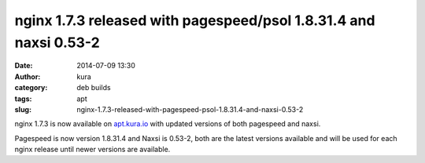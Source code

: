 nginx 1.7.3 released with pagespeed/psol 1.8.31.4 and naxsi 0.53-2
##################################################################
:date: 2014-07-09 13:30
:author: kura
:category: deb builds
:tags: apt
:slug: nginx-1.7.3-released-with-pagespeed-psol-1.8.31.4-and-naxsi-0.53-2

nginx 1.7.3 is now available on `apt.kura.io </apt.kura.io/>`_ with updated
versions of both pagespeed and naxsi.

Pagespeed is now version 1.8.31.4 and Naxsi is 0.53-2, both are the latest
versions available and will be used for each nginx release until newer
versions are available.
